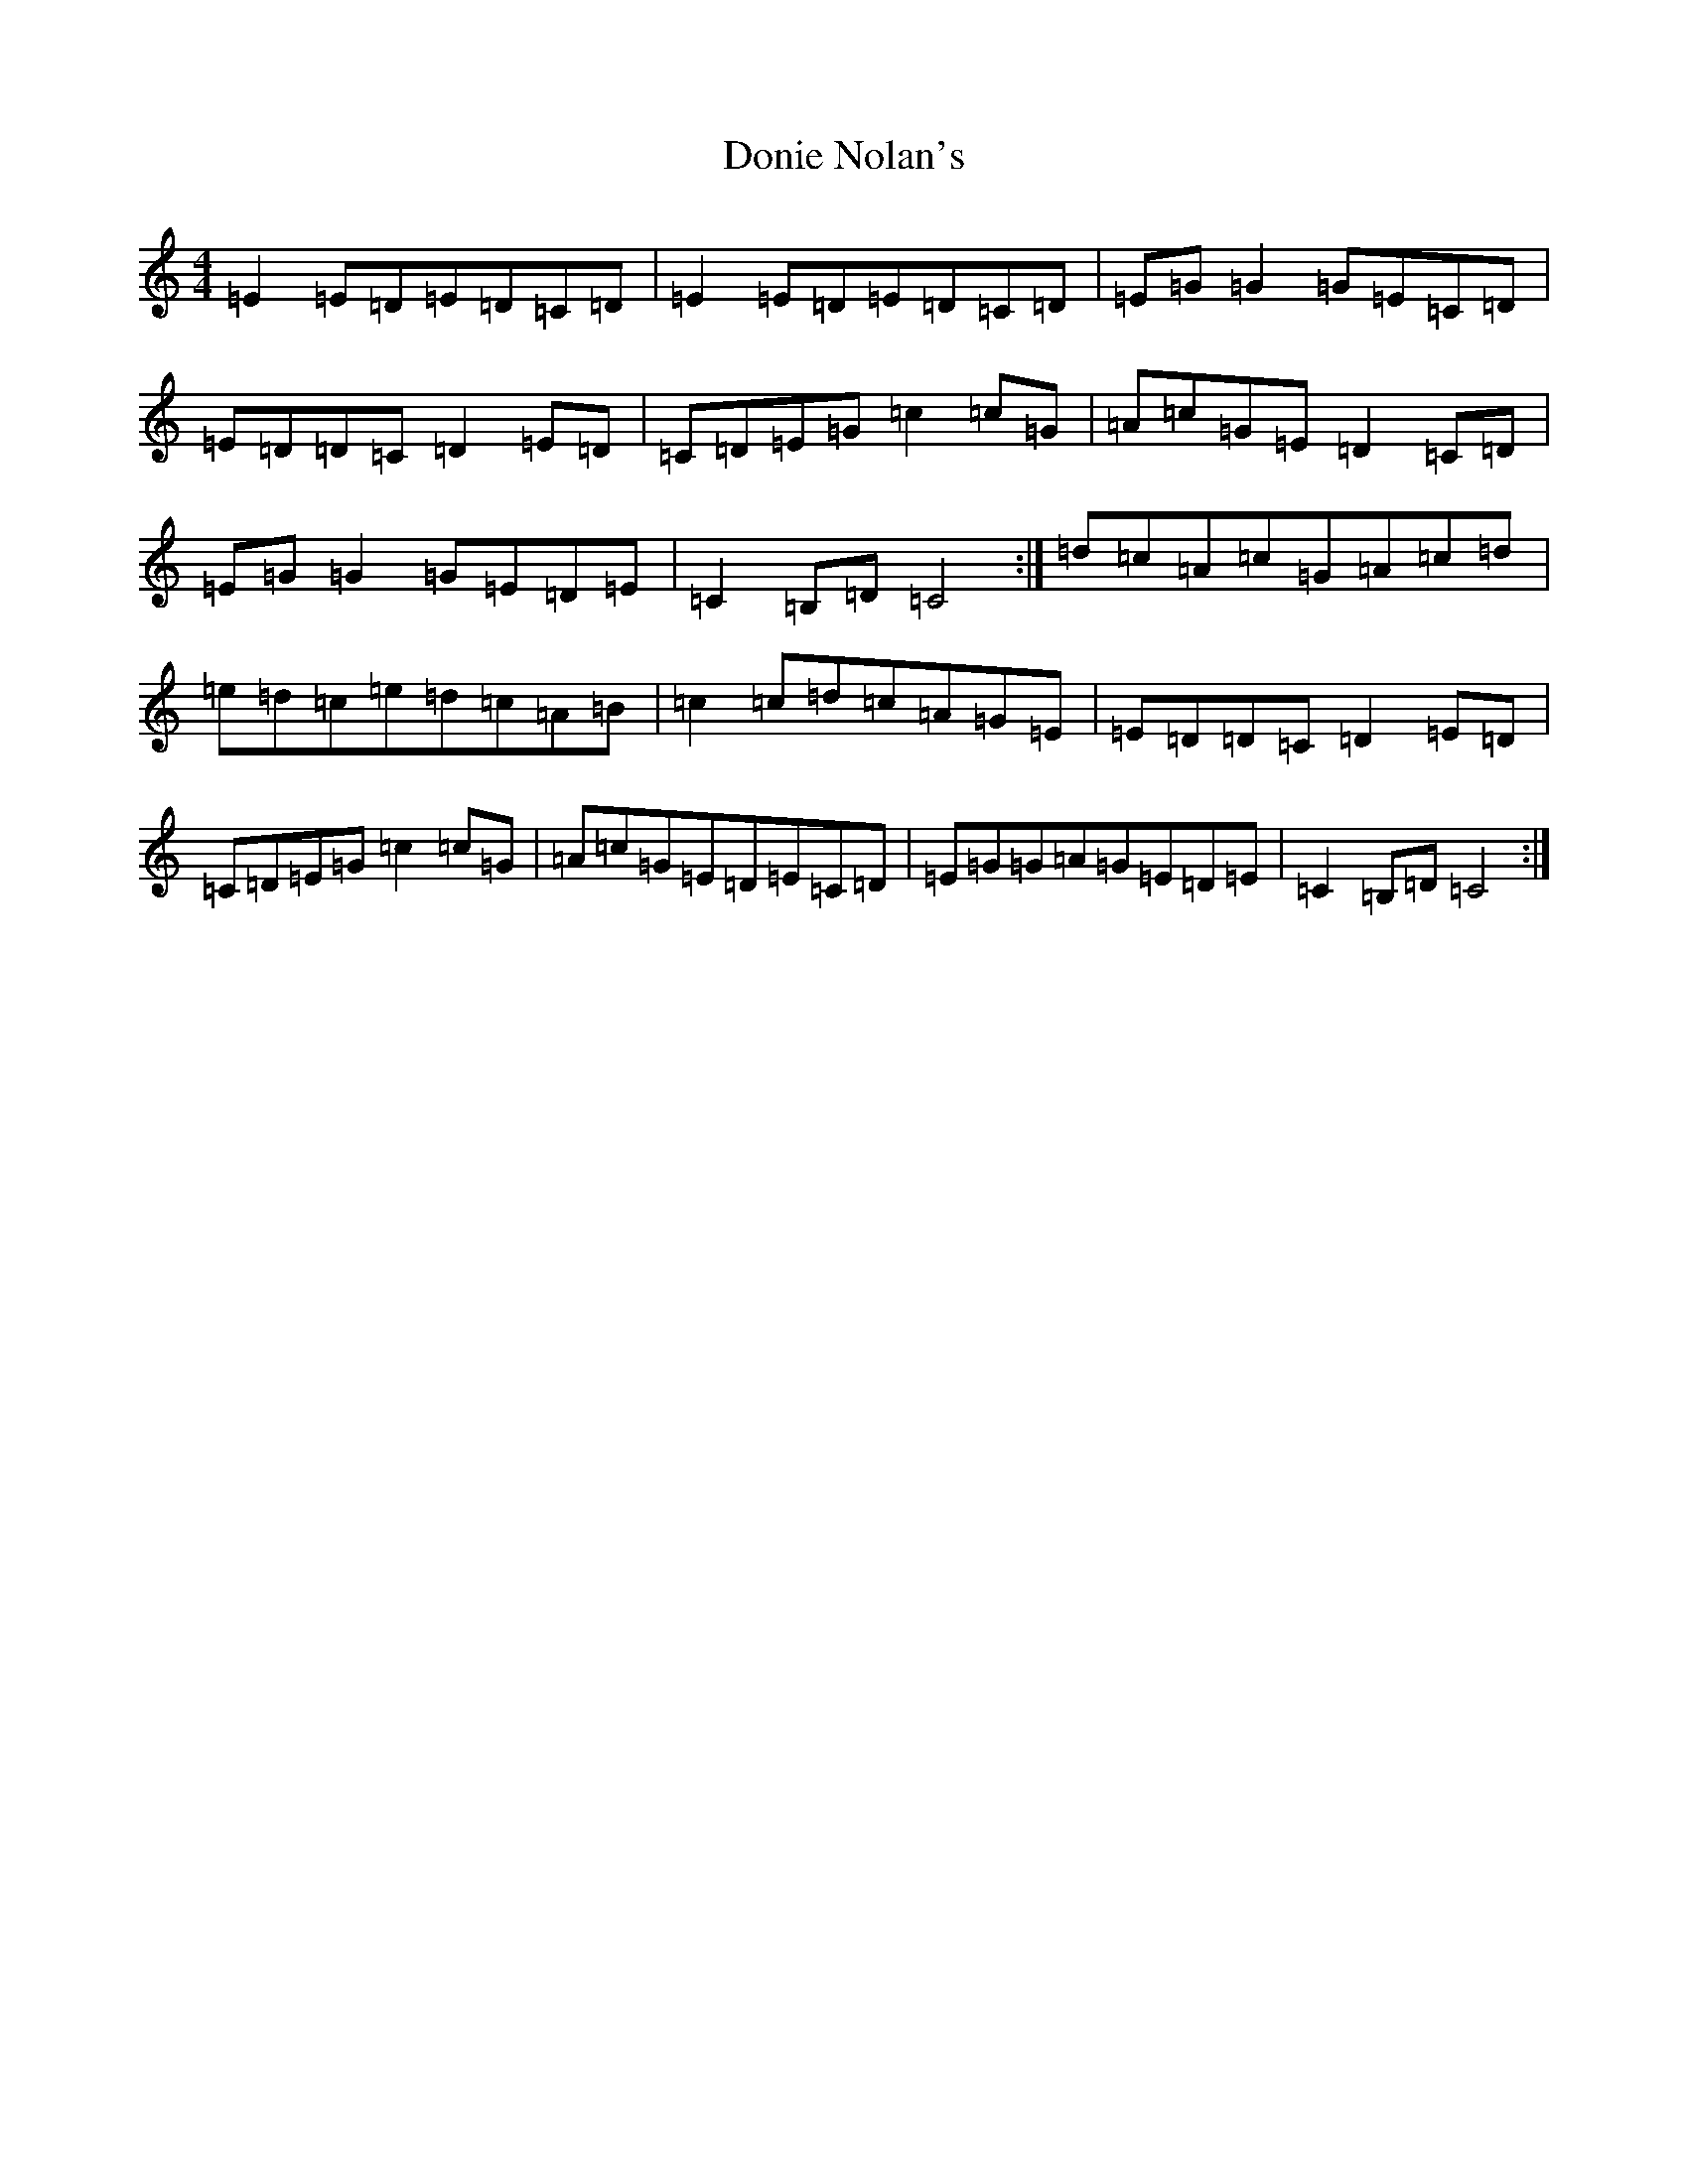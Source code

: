 X: 5443
T: Donie Nolan's
S: https://thesession.org/tunes/4319#setting4319
R: barndance
M:4/4
L:1/8
K: C Major
=E2=E=D=E=D=C=D|=E2=E=D=E=D=C=D|=E=G=G2=G=E=C=D|=E=D=D=C=D2=E=D|=C=D=E=G=c2=c=G|=A=c=G=E=D2=C=D|=E=G=G2=G=E=D=E|=C2=B,=D=C4:|=d=c=A=c=G=A=c=d|=e=d=c=e=d=c=A=B|=c2=c=d=c=A=G=E|=E=D=D=C=D2=E=D|=C=D=E=G=c2=c=G|=A=c=G=E=D=E=C=D|=E=G=G=A=G=E=D=E|=C2=B,=D=C4:|